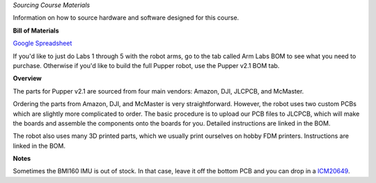 *Sourcing Course Materials*

Information on how to source hardware and software designed for this course.

**Bill of Materials**

`Google Spreadsheet <https://docs.google.com/spreadsheets/d/1bBOLKW8H1USuYceicysmQDFFNKppdMyQEPMLrj4tG4s/edit#gid=1173276264>`_

If you'd like to just do Labs 1 through 5 with the robot arms, go to the tab called Arm Labs BOM to see what you need to purchase. Otherwise if you'd like to build the full Pupper robot, use the Pupper v2.1 BOM tab.

**Overview**

The parts for Pupper v2.1 are sourced from four main vendors: Amazon, DJI, JLCPCB, and McMaster.

Ordering the parts from Amazon, DJI, and McMaster is very straightforward. However, the robot uses two custom PCBs which are slightly more complicated to order. The basic procedure is to upload our PCB files to JLCPCB, which will make the boards and assemble the components onto the boards for you. Detailed instructions are linked in the BOM.

The robot also uses many 3D printed parts, which we usually print ourselves on hobby FDM printers. Instructions are linked in the BOM.

**Notes**

Sometimes the BMI160 IMU is out of stock. In that case, leave it off the bottom PCB and you can drop in a `ICM20649 <https://www.adafruit.com/product/4464>`_.



